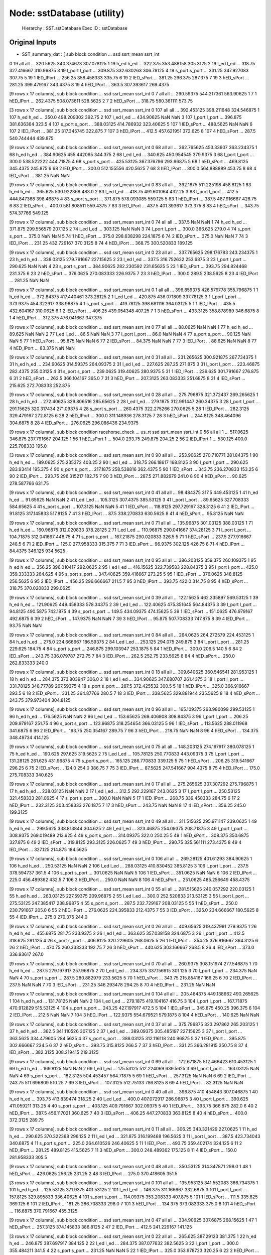 Node: sstDatabase (utility)
===========================


 Hierarchy : SST.sstDatabase
 Exec ID : sstDatabase


Original Inputs
---------------


* SST_summary_dat : [  sub   block  condition  ...       ssd   ssrt_mean    ssrt_int
0  19     all        all  ...  320.5625  340.374673  307.078125
1  19    h_ed       h_ed  ...   322.375  353.488158    305.3125
2  19    l_ed       l_ed  ...    318.75  327.416667   310.96875
3  19  l_port     l_port  ...   309.875  332.630263   306.78125
4  19  s_port     s_port  ...    331.25  347.927083      307.75
5  19       1  lED_lPort  ...    256.25  358.458333      335.75
6  19       2  lED_sPort  ...    381.25     296.375     287.375
7  19       3  hED_sPort  ...    281.25  399.479167    343.4375
8  19       4  hED_lPort  ...     363.5  307.393617    269.4375

[9 rows x 17 columns],   sub block  condition  ...        ssd   ssrt_mean   ssrt_int
0   7   all        all  ...  290.59375  544.217361  563.90625
1   7     1  hED_lPort  ...   262.4375  508.073611   528.5625
2   7     2  hED_sPort  ...     318.75  580.361111     573.75

[3 rows x 17 columns],    sub   block  condition  ...         ssd   ssrt_mean    ssrt_int
0  107     all        all  ...  392.453125  398.211648  324.546875
1  107    h_ed       h_ed  ...       350.0  498.209302      392.75
2  107    l_ed       l_ed  ...   434.90625         NaN         NaN
3  107  l_port     l_port  ...     396.875  381.636364       323.5
4  107  s_port     s_port  ...   388.03125  414.786932   323.40625
5  107       1  lED_sPort  ...    488.5625         NaN         NaN
6  107       2  lED_lPort  ...      381.25  317.345745     322.875
7  107       3  hED_lPort  ...       412.5  457.621951     372.625
8  107       4  hED_sPort  ...       287.5  540.744444     439.875

[9 rows x 17 columns],   sub   block  condition  ...         ssd   ssrt_mean    ssrt_int
0  68     all        all  ...  362.765625   453.33607  363.234375
1  68    h_ed       h_ed  ...   384.90625  455.442065     344.375
2  68    l_ed       l_ed  ...     340.625  450.954545    379.9375
3  68  l_port     l_port  ...       300.0  538.522222   444.71875
4  68  s_port     s_port  ...   425.53125  367.376796   293.96875
5  68       1  hED_sPort  ...    469.8125    345.4375     245.875
6  68       2  lED_lPort  ...       300.0  512.155556    420.5625
7  68       3  hED_lPort  ...       300.0  564.888889      453.75
8  68       4  lED_sPort  ...      381.25         NaN         NaN

[9 rows x 17 columns],   sub   block  condition  ...       ssd   ssrt_mean   ssrt_int
0  83     all        all  ...  392.1875  511.225198   458.8125
1  83    h_ed       h_ed  ...   365.625  530.922368      483.0
2  83    l_ed       l_ed  ...    418.75  491.601064     432.25
3  83  l_port     l_port  ...     412.5  444.847368  398.46875
4  83  s_port     s_port  ...   371.875  578.093085    559.125
5  83       1  hED_lPort  ...     387.5  487.916667     426.75
6  83       2  lED_sPort  ...     400.0  581.808511   559.4375
7  83       3  lED_lPort  ...     437.5  401.393617    373.375
8  83       4  hED_sPort  ...    343.75   574.37766    549.125

[9 rows x 17 columns],   sub   block  condition  ...      ssd   ssrt_mean  ssrt_int
0  74     all        all  ...    337.5         NaN       NaN
1  74    h_ed       h_ed  ...  371.875  299.556579   207.125
2  74    l_ed       l_ed  ...  303.125         NaN       NaN
3  74  l_port     l_port  ...    300.0     366.625     279.0
4  74  s_port     s_port  ...    375.0         NaN       NaN
5  74       1  hED_sPort  ...    375.0  298.638298  224.1875
6  74       2  lED_sPort  ...    375.0         NaN       NaN
7  74       3  lED_lPort  ...   231.25  432.729167  370.3125
8  74       4  hED_lPort  ...   368.75  300.520833   189.125

[9 rows x 17 columns],   sub   block  condition  ...         ssd   ssrt_mean    ssrt_int
0  23     all        all  ...  337.765625  298.176783  243.234375
1  23    h_ed       h_ed  ...   338.03125  279.791667   227.15625
2  23    l_ed       l_ed  ...       337.5  316.752632    253.6875
3  23  l_port     l_port  ...     290.625         NaN         NaN
4  23  s_port     s_port  ...   384.90625  282.230592   231.65625
5  23       1  lED_sPort  ...      393.75  294.824468     231.375
6  23       2  hED_sPort  ...    376.0625  270.083333    226.9375
7  23       3  hED_lPort  ...       300.0       289.5    238.5625
8  23       4  lED_lPort  ...      281.25         NaN         NaN

[9 rows x 17 columns],   sub   block  condition  ...         ssd   ssrt_mean    ssrt_int
0   1     all        all  ...  396.859375  426.579778  355.796875
1   1    h_ed       h_ed  ...   372.84375  417.440461   373.28125
2   1    l_ed       l_ed  ...     420.875  436.071809   337.78125
3   1  l_port     l_port  ...    373.9375  454.322917   338.96875
4   1  s_port     s_port  ...   419.78125  398.681116   364.03125
5   1       1  lED_lPort  ...       435.5  432.604167    310.0625
6   1       2  lED_sPort  ...      406.25  439.054348      407.25
7   1       3  hED_sPort  ...    433.3125  358.878989    346.6875
8   1       4  hED_lPort  ...     312.375  476.041667     347.375

[9 rows x 17 columns],   sub   block  condition  ...      ssd ssrt_mean ssrt_int
0  77     all        all  ...  88.0625       NaN      NaN
1  77    h_ed       h_ed  ...   89.625       NaN      NaN
2  77    l_ed       l_ed  ...     86.5       NaN      NaN
3  77  l_port     l_port  ...     86.0       NaN      NaN
4  77  s_port     s_port  ...   90.125       NaN      NaN
5  77       1  hED_sPort  ...   95.875       NaN      NaN
6  77       2  lED_sPort  ...   84.375       NaN      NaN
7  77       3  lED_lPort  ...   88.625       NaN      NaN
8  77       4  hED_lPort  ...   83.375       NaN      NaN

[9 rows x 17 columns],   sub   block  condition  ...         ssd   ssrt_mean    ssrt_int
0  31     all        all  ...  231.265625  300.921875  267.734375
1  31    h_ed       h_ed  ...   234.90625   314.59375   264.09375
2  31    l_ed       l_ed  ...     227.625      287.25     271.875
3  31  l_port     l_port  ...   223.46875    282.4375   255.03125
4  31  s_port     s_port  ...    239.0625   319.40625    280.9375
5  31       1  lED_lPort  ...     239.625  301.791667     276.875
6  31       2  hED_sPort  ...       262.5  366.104167       365.0
7  31       3  hED_lPort  ...    207.3125  263.083333    251.6875
8  31       4  lED_sPort  ...     215.625  272.708333     252.875

[9 rows x 17 columns],   sub   block  condition  ...         ssd   ssrt_mean    ssrt_int
0  28     all        all  ...  275.796875  321.372437  269.265625
1  28    h_ed       h_ed  ...   272.40625  329.806516   285.65625
2  28    l_ed       l_ed  ...    279.1875  312.991447   260.34375
3  28  l_port     l_port  ...   291.15625  320.317434   271.09375
4  28  s_port     s_port  ...    260.4375  322.275266    270.0625
5  28       1  lED_lPort  ...    282.3125  329.479167    272.8125
6  28       2  hED_lPort  ...       300.0  311.148936    278.3125
7  28       3  hED_sPort  ...    244.8125  348.464096    304.6875
8  28       4  lED_sPort  ...    276.0625  296.086436    234.9375

[9 rows x 17 columns],   sub block  condition racehorse_check  ...     us_rt      ssd   ssrt_mean ssrt_int
0  56   all        all               1  ...  517.0625  346.875  237.791667  204.125
1  56     1  hED_sPort               1  ...     504.0   293.75     249.875   204.25
2  56     2  lED_lPort               1  ...   530.125    400.0  225.708333    195.0

[3 rows x 17 columns],   sub   block  condition  ...        ssd   ssrt_mean   ssrt_int
0  90     all        all  ...  253.90625  270.710771  281.84375
1  90    h_ed       h_ed  ...   189.0625  275.235372     403.25
2  90    l_ed       l_ed  ...     318.75   266.18617   168.8125
3  90  l_port     l_port  ...    290.625   283.93414    195.375
4  90  s_port     s_port  ...   217.1875  258.538816   362.4375
5  90       1  lED_sPort  ...     343.75  236.270833     153.25
6  90       2  lED_lPort  ...     293.75  296.315217     182.75
7  90       3  hED_lPort  ...      287.5  271.882979      241.0
8  90       4  hED_sPort  ...     90.625  278.587766     631.75

[9 rows x 17 columns],   sub   block  condition  ...        ssd   ssrt_mean    ssrt_int
0  41     all        all  ...  98.484375       317.5  449.453125
1  41    h_ed       h_ed  ...   91.65625         NaN         NaN
2  41    l_ed       l_ed  ...   105.3125    307.4375   385.53125
3  41  l_port     l_port  ...   89.65625  327.708333   584.65625
4  41  s_port     s_port  ...   107.3125         NaN         NaN
5  41       1  lED_sPort  ...   118.8125  297.729167    328.3125
6  41       2  lED_lPort  ...    91.8125  317.145833    517.8125
7  41       3  hED_lPort  ...       87.5  338.270833    630.5625
8  41       4  hED_sPort  ...    95.8125         NaN         NaN

[9 rows x 17 columns],   sub   block  condition  ...        ssd   ssrt_mean   ssrt_int
0  71     all        all  ...  135.96875   301.03125  388.03125
1  71    h_ed       h_ed  ...  160.96875  312.020833  378.28125
2  71    l_ed       l_ed  ...  110.96875  290.041667  374.28125
3  71  l_port     l_port  ...  104.71875  312.041667     448.75
4  71  s_port     s_port  ...  167.21875  290.020833      326.5
5  71       1  hED_sPort  ...      237.5  277.916667      248.5
6  71       2  lED_lPort  ...      125.0  277.958333    315.375
7  71       3  lED_sPort  ...    96.9375     302.125     426.75
8  71       4  hED_lPort  ...    84.4375     346.125   934.5625

[9 rows x 17 columns],   sub   block  condition  ...         ssd   ssrt_mean    ssrt_int
0  95     all        all  ...  386.203125     359.375  260.109375
1  95    h_ed       h_ed  ...      356.25  396.010417    292.0625
2  95    l_ed       l_ed  ...   416.15625  322.739583   228.84375
3  95  l_port     l_port  ...       425.0  359.333333     264.625
4  95  s_port     s_port  ...   347.40625  359.416667      273.25
5  95       1  lED_sPort  ...    376.0625    348.8125    256.5625
6  95       2  lED_lPort  ...      456.25  296.666667       211.5
7  95       3  hED_lPort  ...      393.75       422.0      314.75
8  95       4  hED_sPort  ...      318.75  370.020833    299.0625

[9 rows x 17 columns],   sub   block  condition  ...        ssd   ssrt_mean   ssrt_int
0  39     all        all  ...  122.15625  462.335897  569.53125
1  39    h_ed       h_ed  ...  121.90625  449.458333  578.34375
2  39    l_ed       l_ed  ...  122.40625  475.351645  564.84375
3  39  l_port     l_port  ...    94.8125    490.5875   742.1875
4  39  s_port     s_port  ...      149.5   434.09375  474.15625
5  39       1  lED_sPort  ...   151.0625  476.979167   492.6875
6  39       2  hED_sPort  ...   147.9375         NaN        NaN
7  39       3  hED_lPort  ...     95.875  507.708333    747.875
8  39       4  lED_lPort  ...      93.75         NaN        NaN

[9 rows x 17 columns],   sub   block  condition  ...       ssd   ssrt_mean    ssrt_int
0  84     all        all  ...  264.0625  264.272579  224.453125
1  84    h_ed       h_ed  ...     275.0  234.666667   186.59375
2  84    l_ed       l_ed  ...   253.125     294.075     249.875
3  84  l_port     l_port  ...    281.25     229.625      184.75
4  84  s_port     s_port  ...   246.875  299.103947    253.1875
5  84       1  hED_lPort  ...     300.0       206.5       140.5
6  84       2  lED_sPort  ...    243.75  336.079787      272.75
7  84       3  lED_lPort  ...     262.5      252.75    233.5625
8  84       4  hED_sPort  ...     250.0  262.833333       240.0

[9 rows x 17 columns],   sub   block  condition  ...         ssd   ssrt_mean    ssrt_int
0  18     all        all  ...  309.640625  360.546541  281.953125
1  18    h_ed       h_ed  ...     284.375  373.803947       306.0
2  18    l_ed       l_ed  ...   334.90625  347.680707    261.4375
3  18  l_port     l_port  ...   331.78125   348.77789   267.59375
4  18  s_port     s_port  ...       287.5  372.425532       300.5
5  18       1  hED_lPort  ...       325.0  366.916667       293.5
6  18       2  lED_sPort  ...      331.25   364.87766       280.5
7  18       3  lED_lPort  ...    338.5625  329.881944    235.5625
8  18       4  hED_sPort  ...      243.75  379.973404    304.8125

[9 rows x 17 columns],   sub   block  condition  ...         ssd   ssrt_mean   ssrt_int
0  96     all        all  ...  165.109375  263.980099  299.53125
1  96    h_ed       h_ed  ...    176.5625         NaN        NaN
2  96    l_ed       l_ed  ...   153.65625  269.406908  308.84375
3  96  l_port     l_port  ...      206.25  209.979167     251.75
4  96  s_port     s_port  ...   123.96875  318.254654  366.03125
5  96       1  lED_sPort  ...    113.5625  288.011968   341.6875
6  96       2  lED_lPort  ...      193.75  250.354167     289.75
7  96       3  hED_lPort  ...      218.75         NaN        NaN
8  96       4  hED_sPort  ...     134.375   348.49734    414.125

[9 rows x 17 columns],   sub   block  condition  ...         ssd   ssrt_mean    ssrt_int
0  75     all        all  ...  148.203125  274.197917  380.078125
1  75    h_ed       h_ed  ...     190.625     297.625    319.5625
2  75    l_ed       l_ed  ...   105.78125  250.770833   443.09375
3  75  l_port     l_port  ...   131.28125     261.625   431.96875
4  75  s_port     s_port  ...     165.125  286.770833     339.125
5  75       1  hED_sPort  ...      206.25  319.541667      296.25
6  75       2  lED_sPort  ...       124.0       254.0      386.75
7  75       3  lED_lPort  ...     87.5625  247.541667    904.4375
8  75       4  hED_lPort  ...       175.0  275.708333     340.625

[9 rows x 17 columns],   sub   block  condition  ...         ssd   ssrt_mean    ssrt_int
0  17     all        all  ...  275.265625  307.307292  275.796875
1  17    h_ed       h_ed  ...   238.03125         NaN         NaN
2  17    l_ed       l_ed  ...       312.5  292.229167    243.0625
3  17  l_port     l_port  ...   250.53125  321.458333    281.0625
4  17  s_port     s_port  ...       300.0         NaN         NaN
5  17       1  lED_lPort  ...      268.75  339.458333      284.75
6  17       2  hED_lPort  ...    232.3125  303.458333    276.1875
7  17       3  hED_sPort  ...      243.75         NaN         NaN
8  17       4  lED_sPort  ...      356.25       245.0    199.3125

[9 rows x 17 columns],   sub   block  condition  ...         ssd   ssrt_mean   ssrt_int
0  49     all        all  ...  311.515625  295.971147   239.0625
1  49    h_ed       h_ed  ...    299.5625  338.813844    304.625
2  49    l_ed       l_ed  ...   323.46875   254.09375  208.71875
3  49  l_port     l_port  ...    308.9375  269.019489    213.625
4  49  s_port     s_port  ...   314.09375       322.0     250.25
5  49       1  hED_sPort  ...     308.375    350.6875    327.875
6  49       2  lED_sPort  ...    319.8125    293.3125   226.0625
7  49       3  hED_lPort  ...      290.75  325.561111   273.4375
8  49       4  lED_lPort  ...     327.125     214.875   184.5625

[9 rows x 17 columns],    sub   block  condition  ...        ssd   ssrt_mean   ssrt_int
0  106     all        all  ...  269.28125   401.61293  384.90625
1  106    h_ed       h_ed  ...  250.53125         NaN        NaN
2  106    l_ed       l_ed  ...  288.03125  410.830452   385.8125
3  106  l_port     l_port  ...      237.5  378.594737      361.5
4  106  s_port     s_port  ...   301.0625         NaN        NaN
5  106       1  lED_sPort  ...   351.0625         NaN        NaN
6  106       2  lED_lPort  ...      225.0  456.489362      432.5
7  106       3  hED_lPort  ...      250.0         NaN        NaN
8  106       4  hED_sPort  ...   251.0625  485.256649   458.4375

[9 rows x 17 columns],   sub   block  condition  ...         ssd   ssrt_mean   ssrt_int
0  55     all        all  ...  281.515625  240.057292  220.03125
1  55    h_ed       h_ed  ...   263.03125   227.59375  209.96875
2  55    l_ed       l_ed  ...       300.0  252.520833  213.53125
3  55  l_port     l_port  ...   275.53125  247.385417  238.96875
4  55  s_port     s_port  ...       287.5  232.729167  208.03125
5  55       1  hED_sPort  ...       250.0  230.791667      205.0
6  55       2  hED_lPort  ...    276.0625  224.395833   212.4375
7  55       3  lED_sPort  ...       325.0  234.666667   180.5625
8  55       4  lED_lPort  ...       275.0     270.375      244.0

[9 rows x 17 columns],   sub   block  condition  ...        ssd   ssrt_mean  ssrt_int
0  26     all        all  ...  409.65625  319.437991  279.9375
1  26    h_ed       h_ed  ...   455.6875      281.75  233.9375
2  26    l_ed       l_ed  ...    363.625  357.038158  324.6875
3  26  l_port     l_port  ...      412.5     318.625   281.125
4  26  s_port     s_port  ...   406.8125  320.229605  268.0625
5  26       1  lED_lPort  ...     354.25  376.916667  364.3125
6  26       2  hED_lPort  ...     470.75  260.333333    192.75
7  26       3  hED_sPort  ...    440.625  303.166667     268.5
8  26       4  lED_sPort  ...      373.0   336.93617     267.0

[9 rows x 17 columns],   sub   block  condition  ...       ssd   ssrt_mean    ssrt_int
0  70     all        all  ...  260.9375  308.151974  277.546875
1  70    h_ed       h_ed  ...     287.5  279.197917   257.96875
2  70    l_ed       l_ed  ...   234.375  337.156915     301.125
3  70  l_port     l_port  ...   234.375         NaN         NaN
4  70  s_port     s_port  ...     287.5  280.882979    233.5625
5  70       1  hED_sPort  ...    343.75  215.854167      166.25
6  70       2  lED_lPort  ...     237.5         NaN         NaN
7  70       3  lED_sPort  ...    231.25  346.293478      294.25
8  70       4  hED_lPort  ...    231.25         NaN         NaN

[9 rows x 17 columns],    sub   block  condition  ...         ssd   ssrt_mean    ssrt_int
0  104     all        all  ...  205.484375  449.138662  490.265625
1  104    h_ed       h_ed  ...   131.78125         NaN         NaN
2  104    l_ed       l_ed  ...    279.1875  419.104167      416.75
3  104  l_port     l_port  ...   167.71875  470.912829   515.53125
4  104  s_port     s_port  ...      243.25  427.197917       472.5
5  104       1  lED_sPort  ...     345.875      450.25     396.375
6  104       2  lED_lPort  ...       212.5         NaN         NaN
7  104       3  hED_lPort  ...    122.9375  554.679521    579.1875
8  104       4  hED_sPort  ...     140.625         NaN         NaN

[9 rows x 17 columns],   sub   block  condition  ...         ssd   ssrt_mean    ssrt_int
0  37     all        all  ...  375.796875  323.297862  265.203125
1  37    h_ed       h_ed  ...       362.5  341.110526     307.125
2  37    l_ed       l_ed  ...   389.09375  305.485197   227.15625
3  37  l_port     l_port  ...    363.5625  334.479605    284.5625
4  37  s_port     s_port  ...   388.03125  312.116118   240.96875
5  37       1  lED_lPort  ...     395.875  302.666667       234.5
6  37       2  hED_sPort  ...      393.75    315.8125       266.5
7  37       3  hED_lPort  ...      331.25  366.281915      350.75
8  37       4  lED_sPort  ...    382.3125  308.219415    219.3125

[9 rows x 17 columns],   sub   block  condition  ...         ssd   ssrt_mean    ssrt_int
0  69     all        all  ...  172.671875  512.466423  610.453125
1  69    h_ed       h_ed  ...    169.8125         NaN         NaN
2  69    l_ed       l_ed  ...   175.53125  512.224069    639.5625
3  69  l_port     l_port  ...   163.03125         NaN         NaN
4  69  s_port     s_port  ...    182.3125  504.453457   564.71875
5  69       1  hED_sPort  ...    257.3125         NaN         NaN
6  69       2  lED_lPort  ...      243.75  511.696809      510.25
7  69       3  lED_sPort  ...    107.3125   512.75133    786.8125
8  69       4  hED_lPort  ...     82.3125         NaN         NaN

[9 rows x 17 columns],   sub   block  condition  ...      ssd   ssrt_mean    ssrt_int
0  40     all        all  ...  396.875  410.454843  307.046875
1  40    h_ed       h_ed  ...   393.75  413.839474      318.25
2  40    l_ed       l_ed  ...    400.0  407.072917   286.96875
3  40  l_port     l_port  ...  390.625  411.059211      313.25
4  40  s_port     s_port  ...  403.125  409.791667   302.09375
5  40       1  lED_lPort  ...   393.75     366.875       282.0
6  40       2  hED_lPort  ...    387.5  456.117021     360.625
7  40       3  lED_sPort  ...   406.25  447.270833    363.8125
8  40       4  hED_sPort  ...    400.0    372.3125      289.75

[9 rows x 17 columns],   sub   block  condition  ...      ssd   ssrt_mean   ssrt_int
0  11     all        all  ...   306.25  343.321429   227.0625
1  11    h_ed       h_ed  ...  290.625  370.322368    296.125
2  11    l_ed       l_ed  ...  321.875  316.199468   196.5625
3  11  l_port     l_port  ...    387.5  423.734043   340.6875
4  11  s_port     s_port  ...    225.0  264.610526  246.40625
5  11       1  lED_lPort  ...   493.75  359.402174    324.125
6  11       2  hED_lPort  ...   281.25    489.8125   415.5625
7  11       3  hED_sPort  ...    300.0  248.489362    175.125
8  11       4  lED_sPort  ...    150.0  281.958333      305.5

[9 rows x 17 columns],   sub block  condition  ...        ssd   ssrt_mean ssrt_int
0  48   all        all  ...  350.53125  314.347871    298.0
1  48     1  hED_sPort  ...   426.0625      256.25   231.25
2  48     3  lED_lPort  ...      275.0  370.418605    351.5

[3 rows x 17 columns],    sub   block  condition  ...         ssd   ssrt_mean    ssrt_int
0  101     all        all  ...  135.953125  341.552083  366.734375
1  101    h_ed       h_ed  ...   125.53125    371.9375   401.53125
2  101    l_ed       l_ed  ...     146.375  311.166667    332.6875
3  101  l_port     l_port  ...    157.8125  329.895833   336.40625
4  101  s_port     s_port  ...   114.09375  353.208333     407.875
5  101       1  lED_sPort  ...       111.5     335.625     369.125
6  101       2  lED_lPort  ...      181.25  286.708333       298.0
7  101       3  hED_lPort  ...     134.375  373.083333       375.0
8  101       4  hED_sPort  ...    116.6875  370.791667    455.3125

[9 rows x 17 columns],   sub block  condition  ...        ssd   ssrt_mean   ssrt_int
0  47   all        all  ...  334.90625    307.6875  268.15625
1  47     1  hED_sPort  ...   257.3125  374.145833   386.8125
2  47     2  lED_lPort  ...      412.5  241.229167    141.125

[3 rows x 17 columns],   sub   block  condition  ...      ssd   ssrt_mean  ssrt_int
0  22     all        all  ...  265.625   387.29123   381.375
1  22    h_ed       h_ed  ...  246.875  387.697917   384.125
2  22    l_ed       l_ed  ...  284.375  387.077632  382.5625
3  22  l_port     l_port  ...    300.0  355.484211     341.5
4  22  s_port     s_port  ...   231.25         NaN       NaN
5  22       1  lED_lPort  ...    325.0  353.978723    320.25
6  22       2  hED_lPort  ...    275.0  357.479167   356.875
7  22       3  hED_sPort  ...   218.75         NaN       NaN
8  22       4  lED_sPort  ...   243.75  420.333333     490.0

[9 rows x 17 columns],   sub   block  condition  ...         ssd   ssrt_mean    ssrt_int
0   5     all        all  ...  241.765625   397.40625  366.265625
1   5    h_ed       h_ed  ...   229.78125         NaN         NaN
2   5    l_ed       l_ed  ...      253.75  403.239583   371.53125
3   5  l_port     l_port  ...   275.09375  363.541667   334.40625
4   5  s_port     s_port  ...    208.4375  431.270833   397.28125
5   5       1  lED_lPort  ...    289.6875    365.1875       338.0
6   5       2  hED_lPort  ...       260.5         NaN         NaN
7   5       3  hED_sPort  ...    199.0625      421.25    350.0625
8   5       4  lED_sPort  ...    217.8125  441.291667    407.6875

[9 rows x 17 columns],   sub   block  condition  ...         ssd   ssrt_mean    ssrt_int
0  58     all        all  ...  439.640625  343.170893  270.703125
1  58    h_ed       h_ed  ...       448.5  313.916667   237.15625
2  58    l_ed       l_ed  ...   430.78125  372.639803   298.59375
3  58  l_port     l_port  ...   440.71875  320.460197   278.03125
4  58  s_port     s_port  ...    438.5625   365.65625   247.15625
5  58       1  lED_sPort  ...    407.3125  428.895833      337.75
6  58       2  hED_lPort  ...    427.1875  325.416667    318.9375
7  58       3  hED_sPort  ...    469.8125  302.416667    192.6875
8  58       4  lED_lPort  ...      454.25   315.68617    228.8125

[9 rows x 17 columns],   sub   block  condition  ...         ssd   ssrt_mean   ssrt_int
0  20     all        all  ...  226.296875  385.761949    487.125
1  20    h_ed       h_ed  ...      231.75         NaN        NaN
2  20    l_ed       l_ed  ...   220.84375  346.732337     560.25
3  20  l_port     l_port  ...       325.0  382.804348  275.34375
4  20  s_port     s_port  ...   127.59375  391.743092  680.15625
5  20       1  lED_lPort  ...      331.25  395.727273    274.625
6  20       2  hED_lPort  ...      318.75         NaN        NaN
7  20       3  hED_sPort  ...      144.75  474.547872     564.75
8  20       4  lED_sPort  ...    110.4375  311.020833    904.375

[9 rows x 17 columns],   sub block  condition  ...        ssd  ssrt_mean   ssrt_int
0  45   all        all  ...  388.03125  262.09375  192.59375
1  45     1  hED_sPort  ...   351.0625    258.875    228.625
2  45     3  lED_lPort  ...      425.0   265.3125      160.5

[3 rows x 17 columns],   sub   block  condition  ...        ssd   ssrt_mean   ssrt_int
0  93     all        all  ...    296.625  430.552419   370.5625
1  93    h_ed       h_ed  ...  245.84375  436.354052  429.78125
2  93    l_ed       l_ed  ...  347.40625  422.856908   315.1875
3  93  l_port     l_port  ...    328.125  437.481383   360.9375
4  93  s_port     s_port  ...    265.125  422.788043   357.9375
5  93       1  lED_sPort  ...   369.8125  405.520833   253.5625
6  93       2  lED_lPort  ...      325.0  440.085106      359.0
7  93       3  hED_lPort  ...     331.25   434.87766     364.75
8  93       4  hED_sPort  ...   160.4375  432.107955   465.4375

[9 rows x 17 columns],   sub   block  condition  ...        ssd   ssrt_mean    ssrt_int
0  73     all        all  ...  414.59375  323.515625  265.671875
1  73    h_ed       h_ed  ...  413.03125  306.052083     223.625
2  73    l_ed       l_ed  ...  416.15625  340.979167   308.03125
3  73  l_port     l_port  ...      400.0  310.614583     254.375
4  73  s_port     s_port  ...   429.1875  336.416667    259.4375
5  73       1  hED_sPort  ...   432.3125  313.458333      202.75
6  73       2  lED_sPort  ...   426.0625     359.375    320.8125
7  73       3  lED_lPort  ...     406.25  322.583333      286.75
8  73       4  hED_lPort  ...     393.75  298.645833     243.875

[9 rows x 17 columns],   sub   block  condition  ...         ssd   ssrt_mean   ssrt_int
0  30     all        all  ...  273.265625  348.744957   333.1875
1  30    h_ed       h_ed  ...    312.5625  338.010417   289.5625
2  30    l_ed       l_ed  ...   233.96875  358.558132  383.90625
3  30  l_port     l_port  ...     302.125  338.917105   280.4375
4  30  s_port     s_port  ...   244.40625  358.370346  431.28125
5  30       1  hED_lPort  ...      265.75  351.854167   317.8125
6  30       2  lED_lPort  ...       338.5  326.478723    242.625
7  30       3  hED_sPort  ...     359.375  324.166667    321.625
8  30       4  lED_sPort  ...    129.4375    389.0625     549.25

[9 rows x 17 columns],    sub   block  condition  ...        ssd   ssrt_mean    ssrt_int
0  103     all        all  ...  96.984375  515.595412  804.734375
1  103    h_ed       h_ed  ...   103.1875  482.575941    567.5625
2  103    l_ed       l_ed  ...   90.78125  548.050329  1047.03125
3  103  l_port     l_port  ...   95.40625   567.71203    939.0625
4  103  s_port     s_port  ...    98.5625         NaN         NaN
5  103       1  lED_sPort  ...      89.75         NaN         NaN
6  103       2  lED_lPort  ...    91.8125  631.485372    981.5625
7  103       3  hED_lPort  ...       99.0  502.630435     779.875
8  103       4  hED_sPort  ...    107.375  462.859043     508.375

[9 rows x 17 columns],   sub   block  condition  ...         ssd   ssrt_mean    ssrt_int
0   4     all        all  ...  315.109375  459.667221  371.578125
1   4    h_ed       h_ed  ...    302.0625  464.729167      355.75
2   4    l_ed       l_ed  ...   328.15625  454.952446   364.84375
3   4  l_port     l_port  ...   338.03125  428.652961   327.96875
4   4  s_port     s_port  ...    292.1875  490.855511    406.9375
5   4       1  hED_lPort  ...     305.125      439.75    326.4375
6   4       2  hED_sPort  ...       299.0  489.708333     407.625
7   4       3  lED_lPort  ...    370.9375  418.019947    320.3125
8   4       4  lED_sPort  ...     285.375     491.625     411.125

[9 rows x 17 columns],   sub   block  condition  ...       ssd   ssrt_mean  ssrt_int
0   6     all        all  ...     282.0         NaN       NaN
1   6    h_ed       h_ed  ...  272.8125         NaN       NaN
2   6    l_ed       l_ed  ...  291.1875  359.065247     297.5
3   6  l_port     l_port  ...  311.4375  416.026786   350.375
4   6  s_port     s_port  ...  252.5625         NaN       NaN
5   6       1  lED_lPort  ...  338.5625  384.504167  325.6875
6   6       2  hED_lPort  ...  284.3125         NaN       NaN
7   6       3  hED_sPort  ...  261.3125         NaN       NaN
8   6       4  lED_sPort  ...  243.8125         NaN       NaN

[9 rows x 17 columns],   sub   block  condition  ...         ssd   ssrt_mean    ssrt_int
0  78     all        all  ...  336.203125  351.389468  292.390625
1  78    h_ed       h_ed  ...      318.75  357.994681    303.8125
2  78    l_ed       l_ed  ...   353.65625  344.670066   276.59375
3  78  l_port     l_port  ...   338.03125   370.59641    315.5625
4  78  s_port     s_port  ...     334.375  332.403947   286.21875
5  78       1  lED_sPort  ...       337.5    344.6875      289.75
6  78       2  lED_lPort  ...    369.8125  344.996011    271.9375
7  78       3  hED_lPort  ...      306.25  396.196809    350.5625
8  78       4  hED_sPort  ...      331.25  319.792553    275.4375

[9 rows x 17 columns],   sub block  condition  ...      ssd   ssrt_mean   ssrt_int
0  21   all        all  ...  246.875  315.927083  305.53125
1  21     1  hED_sPort  ...  302.125  279.666667   277.0625
2  21     2  lED_lPort  ...  191.625    352.1875    329.375

[3 rows x 17 columns],   sub   block  condition  ...         ssd   ssrt_mean   ssrt_int
0  80     all        all  ...  226.828125  248.890625    239.625
1  80    h_ed       h_ed  ...      256.25   220.90625     210.75
2  80    l_ed       l_ed  ...   197.40625     276.875  260.90625
3  80  l_port     l_port  ...   234.90625  228.020833    232.125
4  80  s_port     s_port  ...      218.75  269.760417     247.75
5  80       1  hED_sPort  ...      243.75  246.333333     227.25
6  80       2  lED_lPort  ...    201.0625         NaN        NaN
7  80       3  lED_sPort  ...      193.75    293.1875     256.25
8  80       4  hED_lPort  ...      268.75  195.479167   186.6875

[9 rows x 17 columns],   sub   block  condition  ...        ssd   ssrt_mean   ssrt_int
0  43     all        all  ...      181.0  316.802083      297.0
1  43    h_ed       h_ed  ...     143.25  332.895833  324.15625
2  43    l_ed       l_ed  ...     218.75  300.708333     288.25
3  43  l_port     l_port  ...  152.09375  331.052083  328.65625
4  43  s_port     s_port  ...  209.90625  302.552083  267.09375
5  43       1  lED_sPort  ...      262.5  297.041667      262.5
6  43       2  hED_sPort  ...   157.3125    308.0625   295.4375
7  43       3  lED_lPort  ...      175.0     304.375      312.0
8  43       4  hED_lPort  ...   129.1875  357.729167   351.3125

[9 rows x 17 columns],   sub   block  condition  ...         ssd   ssrt_mean   ssrt_int
0  52     all        all  ...  407.890625  426.144057    316.125
1  52    h_ed       h_ed  ...   379.78125  420.129861   317.1875
2  52    l_ed       l_ed  ...       436.0  435.036145   303.8125
3  52  l_port     l_port  ...    437.0625  372.459722   243.4375
4  52  s_port     s_port  ...   378.71875  481.895708  372.90625
5  52       1  lED_sPort  ...      429.25  480.776316     390.25
6  52       2  lED_lPort  ...      442.75  395.361111    287.875
7  52       3  hED_lPort  ...     431.375  349.558333    186.625
8  52       4  hED_sPort  ...    328.1875  490.701389   416.6875

[9 rows x 17 columns],   sub   block  condition  ...         ssd   ssrt_mean    ssrt_int
0  36     all        all  ...  186.234375  364.241815  357.671875
1  36    h_ed       h_ed  ...      205.25  327.986559     330.625
2  36    l_ed       l_ed  ...   167.21875         NaN         NaN
3  36  l_port     l_port  ...   183.90625  338.115027     377.375
4  36  s_port     s_port  ...    188.5625  390.069079    349.9375
5  36       1  lED_lPort  ...     189.625         NaN         NaN
6  36       2  hED_sPort  ...    232.3125  380.878989      306.25
7  36       3  hED_lPort  ...    178.1875  273.355978    349.3125
8  36       4  lED_sPort  ...    144.8125         NaN         NaN

[9 rows x 17 columns],   sub   block  condition  ...         ssd   ssrt_mean    ssrt_int
0  89     all        all  ...  357.046875  256.046875  221.046875
1  89    h_ed       h_ed  ...    322.9375  300.197917    266.5625
2  89    l_ed       l_ed  ...   391.15625  211.895833   172.03125
3  89  l_port     l_port  ...   354.71875  250.583333    229.8125
4  89  s_port     s_port  ...     359.375  261.510417     207.625
5  89       1  hED_lPort  ...     308.375  330.104167     300.125
6  89       2  lED_sPort  ...      381.25  252.729167     181.625
7  89       3  lED_lPort  ...    401.0625    171.0625    162.0625
8  89       4  hED_sPort  ...       337.5  270.291667       234.5

[9 rows x 17 columns],   sub   block  condition  ...        ssd   ssrt_mean   ssrt_int
0  38     all        all  ...  360.15625  322.078125   273.8125
1  38    h_ed       h_ed  ...   413.5625   314.40625   264.3125
2  38    l_ed       l_ed  ...     306.75      329.75   267.0625
3  38  l_port     l_port  ...  363.03125  276.458333  240.96875
4  38  s_port     s_port  ...  357.28125  367.697917  304.46875
5  38       1  lED_lPort  ...      300.0  299.395833   244.6875
6  38       2  hED_lPort  ...   426.0625  253.520833   228.0625
7  38       3  hED_sPort  ...   401.0625  375.291667   293.0625
8  38       4  lED_sPort  ...      313.5  360.104167   319.5625

[9 rows x 17 columns],   sub   block  condition  ...         ssd   ssrt_mean   ssrt_int
0  94     all        all  ...  270.609375  341.983218  331.03125
1  94    h_ed       h_ed  ...       274.0  347.368421    297.375
2  94    l_ed       l_ed  ...   267.21875  336.504654  388.28125
3  94  l_port     l_port  ...   332.84375         NaN        NaN
4  94  s_port     s_port  ...     208.375  377.979839    371.625
5  94       1  hED_lPort  ...    351.0625  270.541667   248.3125
6  94       2  lED_lPort  ...     314.625         NaN        NaN
7  94       3  lED_sPort  ...    219.8125  331.013587   394.5625
8  94       4  hED_sPort  ...    196.9375   424.19016   365.5625

[9 rows x 17 columns],   sub   block  condition  ...        ssd   ssrt_mean    ssrt_int
0  35     all        all  ...      293.5  508.064103  526.328125
1  35    h_ed       h_ed  ...  248.96875  550.680601   617.53125
2  35    l_ed       l_ed  ...  338.03125   465.39913      432.75
3  35  l_port     l_port  ...      387.5     411.975    383.1875
4  35  s_port     s_port  ...      199.5  604.263158   654.59375
5  35       1  hED_lPort  ...     368.75  449.654762    380.8125
6  35       2  lED_sPort  ...   269.8125  556.675305    430.0625
7  35       3  lED_lPort  ...     406.25  372.302632     417.625
8  35       4  hED_sPort  ...   129.1875         NaN         NaN

[9 rows x 17 columns],   sub   block  condition  ...        ssd   ssrt_mean   ssrt_int
0  33     all        all  ...  352.09375  427.034592  367.90625
1  33    h_ed       h_ed  ...  338.03125  451.570901  402.09375
2  33    l_ed       l_ed  ...  366.15625  402.609707    340.625
3  33  l_port     l_port  ...   369.8125  411.703289    362.375
4  33  s_port     s_port  ...    334.375  442.288043    384.125
5  33       1  lED_lPort  ...   369.8125  418.770833   372.1875
6  33       2  hED_lPort  ...   369.8125  404.485372   341.3125
7  33       3  hED_sPort  ...     306.25   498.98913    459.125
8  33       4  lED_sPort  ...      362.5  385.586957     328.25

[9 rows x 17 columns]]
* bids_dir : /Users/azp271/OneDrive - The Pennsylvania State University/b-childfoodlab_Shared/Active_Studies/RO1_Brain_Mechanisms_IRB_5357/Participant_Data/BIDSdat
* function_str : def updateDatabase_save(SST_summary_dat, overwrite_flag, bids_dir):
    import pandas as pd
    import numpy as np
    from pathlib import Path
    from nipype.interfaces.base import Bunch

    #get a Bunch object if more than 1 participant 
    if isinstance(SST_summary_dat, Bunch):        
        #get output data from node
        SST_summary_datlist = SST_summary_dat.summarySST_dat

        #combine datasets 
        SST_summary_dat = pd.concat(SST_summary_datlist)

    #if only 1 participant/dataset then it is a list    
    elif isinstance(SST_summary_dat, list):
        if len(SST_summary_dat) == 1:
            SST_summary_dat = SST_summary_dat[0]
        else:
            SST_summary_dat = pd.concat(SST_summary_dat)

    #if a pandas dataframe
    if isinstance(SST_summary_dat, pd.DataFrame):

        #get column names
        columnnames = SST_summary_dat.columns

        #get condition subset
        SST_summary_conds = SST_summary_dat[SST_summary_dat.block.isin(['all', 'h_ed', 'l_ed', 'l_port', 's_port'])]

        #make wide data set 
        SST_summary_wide = SST_summary_conds.pivot(columns='condition', index='sub', values=columnnames[3:17])        
        SST_summary_wide.columns = ['_'.join(col) for col in SST_summary_wide.columns.reorder_levels(order=[1, 0])]

        #make the sub index into a dataset column
        SST_summary_wide = SST_summary_wide.reset_index(level = 0)

        #re-order columns
        columnnames_reorder = ['sub', 'all_racehorse_check', 
                               'all_n_stop_trials', 'all_n_go_trials', 'all_go_rt', 
                               'all_n_go_cor', 'all_go_cor_rt', 'all_n_go_error',  
                               'all_go_error_rt', 'all_n_go_miss', 'all_stop_prob_resp',
                               'all_us_rt', 'all_ssd', 'all_ssrt_mean', 'all_ssrt_int', 
                               'h_ed_racehorse_check', 'h_ed_n_stop_trials',
                               'h_ed_n_go_trials', 'h_ed_go_rt', 'h_ed_n_go_cor', 
                               'h_ed_go_cor_rt', 'h_ed_n_go_error',
                               'h_ed_go_error_rt', 'h_ed_n_go_miss', 'h_ed_stop_prob_resp', 
                               'h_ed_us_rt', 'h_ed_ssd', 'h_ed_ssrt_mean', 'h_ed_ssrt_int',
                               'l_ed_racehorse_check', 'l_ed_n_stop_trials', 'l_ed_n_go_trials', 
                               'l_ed_go_rt', 'l_ed_n_go_cor', 'l_ed_go_cor_rt', 
                               'l_ed_n_go_error', 'l_ed_go_error_rt', 'l_ed_n_go_miss', 
                               'l_ed_stop_prob_resp', 'l_ed_us_rt', 'l_ed_ssd',
                               'l_ed_ssrt_mean', 'l_ed_ssrt_int', 'l_port_racehorse_check', 
                               'l_port_n_stop_trials', 'l_port_n_go_trials', 'l_port_go_rt', 
                               'l_port_n_go_cor', 'l_port_go_cor_rt', 'l_port_n_go_error',
                               'l_port_go_error_rt', 'l_port_n_go_miss', 'l_port_stop_prob_resp', 
                               'l_port_us_rt', 'l_port_ssd', 'l_port_ssrt_mean', 'l_port_ssrt_int',
                               's_port_racehorse_check', 's_port_n_stop_trials',
                               's_port_n_go_trials', 's_port_go_rt', 's_port_n_go_cor', 
                               's_port_go_cor_rt', 's_port_n_go_error',
                               's_port_go_error_rt', 's_port_n_go_miss', 's_port_stop_prob_resp', 
                               's_port_us_rt', 's_port_ssd', 's_port_ssrt_mean', 's_port_ssrt_int']

        SST_summary_wide = SST_summary_wide.reindex(columns=columnnames_reorder)

        #get blocks subset
        SST_summary_blocks = SST_summary_dat[SST_summary_dat.condition.isin(['hED_lPort', 'hED_sPort', 'lED_lPort', 'lED_sPort'])] 

        ## load databases
        #derivative data path
        derivative_data_path = Path(bids_dir).joinpath('derivatives/preprocessed/beh')

        #load databases
        SST_database_cond = pd.read_csv(str(Path(derivative_data_path).joinpath('task-sst_summary_condwide.tsv')), sep = '\t') 
        SST_database_blocks = pd.read_csv(str(Path(derivative_data_path).joinpath('task-sst_summary_blockslong.tsv')), sep = '\t')

        #if overwriting participants
        if overwrite_flag == True:
            #function to drop rows based on values
            def filter_rows_by_values(df, col, values):
                return df[df[col].isin(values) == False]

            #get list of subs to filter in wide and long data
            wide_sub_list = list(SST_summary_wide['sub'].unique())
            block_sub_list = list(SST_summary_blocks['sub'].unique())

            #filter out/remove exisiting subs to overwrite
            SST_database_cond = filter_rows_by_values(SST_database_cond, 'sub', wide_sub_list)
            SST_database_blocks = filter_rows_by_values(SST_database_blocks, 'sub', block_sub_list)

        #add newly processed data
        SST_database_cond = SST_database_cond.append(SST_summary_wide)
        SST_database_blocks = SST_database_blocks.append(SST_summary_blocks)

        #sort to ensure in sub order
        SST_database_cond = SST_database_cond.sort_values(by = 'sub')
        SST_database_blocks = SST_database_blocks.sort_values(by = ['sub', 'block'])

        #round to 3 decimal points
        SST_database_cond = SST_database_cond.applymap(lambda x: round(x, 3) if isinstance(x, (int, float)) else x)
        SST_database_blocks = SST_database_blocks.applymap(lambda x: round(x, 3) if isinstance(x, (int, float)) else x)

        #write databases
        SST_database_cond.to_csv(str(Path(derivative_data_path).joinpath('task-sst_summary_condwide.tsv')), sep = '\t', encoding='utf-8-sig', index = False) 
        SST_database_blocks.to_csv(str(Path(derivative_data_path).joinpath('task-sst_summary_blockslong.tsv')), sep = '\t', encoding='utf-8-sig', index = False)

    else:
        print('No raw data files that need to be processed')
        SST_database_cond = np.nan
        SST_database_blocks = np.nan

    return SST_database_cond, SST_database_blocks

* overwrite_flag : True


Execution Inputs
----------------


* SST_summary_dat : [  sub   block  condition  ...       ssd   ssrt_mean    ssrt_int
0  19     all        all  ...  320.5625  340.374673  307.078125
1  19    h_ed       h_ed  ...   322.375  353.488158    305.3125
2  19    l_ed       l_ed  ...    318.75  327.416667   310.96875
3  19  l_port     l_port  ...   309.875  332.630263   306.78125
4  19  s_port     s_port  ...    331.25  347.927083      307.75
5  19       1  lED_lPort  ...    256.25  358.458333      335.75
6  19       2  lED_sPort  ...    381.25     296.375     287.375
7  19       3  hED_sPort  ...    281.25  399.479167    343.4375
8  19       4  hED_lPort  ...     363.5  307.393617    269.4375

[9 rows x 17 columns],   sub block  condition  ...        ssd   ssrt_mean   ssrt_int
0   7   all        all  ...  290.59375  544.217361  563.90625
1   7     1  hED_lPort  ...   262.4375  508.073611   528.5625
2   7     2  hED_sPort  ...     318.75  580.361111     573.75

[3 rows x 17 columns],    sub   block  condition  ...         ssd   ssrt_mean    ssrt_int
0  107     all        all  ...  392.453125  398.211648  324.546875
1  107    h_ed       h_ed  ...       350.0  498.209302      392.75
2  107    l_ed       l_ed  ...   434.90625         NaN         NaN
3  107  l_port     l_port  ...     396.875  381.636364       323.5
4  107  s_port     s_port  ...   388.03125  414.786932   323.40625
5  107       1  lED_sPort  ...    488.5625         NaN         NaN
6  107       2  lED_lPort  ...      381.25  317.345745     322.875
7  107       3  hED_lPort  ...       412.5  457.621951     372.625
8  107       4  hED_sPort  ...       287.5  540.744444     439.875

[9 rows x 17 columns],   sub   block  condition  ...         ssd   ssrt_mean    ssrt_int
0  68     all        all  ...  362.765625   453.33607  363.234375
1  68    h_ed       h_ed  ...   384.90625  455.442065     344.375
2  68    l_ed       l_ed  ...     340.625  450.954545    379.9375
3  68  l_port     l_port  ...       300.0  538.522222   444.71875
4  68  s_port     s_port  ...   425.53125  367.376796   293.96875
5  68       1  hED_sPort  ...    469.8125    345.4375     245.875
6  68       2  lED_lPort  ...       300.0  512.155556    420.5625
7  68       3  hED_lPort  ...       300.0  564.888889      453.75
8  68       4  lED_sPort  ...      381.25         NaN         NaN

[9 rows x 17 columns],   sub   block  condition  ...       ssd   ssrt_mean   ssrt_int
0  83     all        all  ...  392.1875  511.225198   458.8125
1  83    h_ed       h_ed  ...   365.625  530.922368      483.0
2  83    l_ed       l_ed  ...    418.75  491.601064     432.25
3  83  l_port     l_port  ...     412.5  444.847368  398.46875
4  83  s_port     s_port  ...   371.875  578.093085    559.125
5  83       1  hED_lPort  ...     387.5  487.916667     426.75
6  83       2  lED_sPort  ...     400.0  581.808511   559.4375
7  83       3  lED_lPort  ...     437.5  401.393617    373.375
8  83       4  hED_sPort  ...    343.75   574.37766    549.125

[9 rows x 17 columns],   sub   block  condition  ...      ssd   ssrt_mean  ssrt_int
0  74     all        all  ...    337.5         NaN       NaN
1  74    h_ed       h_ed  ...  371.875  299.556579   207.125
2  74    l_ed       l_ed  ...  303.125         NaN       NaN
3  74  l_port     l_port  ...    300.0     366.625     279.0
4  74  s_port     s_port  ...    375.0         NaN       NaN
5  74       1  hED_sPort  ...    375.0  298.638298  224.1875
6  74       2  lED_sPort  ...    375.0         NaN       NaN
7  74       3  lED_lPort  ...   231.25  432.729167  370.3125
8  74       4  hED_lPort  ...   368.75  300.520833   189.125

[9 rows x 17 columns],   sub   block  condition  ...         ssd   ssrt_mean    ssrt_int
0  23     all        all  ...  337.765625  298.176783  243.234375
1  23    h_ed       h_ed  ...   338.03125  279.791667   227.15625
2  23    l_ed       l_ed  ...       337.5  316.752632    253.6875
3  23  l_port     l_port  ...     290.625         NaN         NaN
4  23  s_port     s_port  ...   384.90625  282.230592   231.65625
5  23       1  lED_sPort  ...      393.75  294.824468     231.375
6  23       2  hED_sPort  ...    376.0625  270.083333    226.9375
7  23       3  hED_lPort  ...       300.0       289.5    238.5625
8  23       4  lED_lPort  ...      281.25         NaN         NaN

[9 rows x 17 columns],   sub   block  condition  ...         ssd   ssrt_mean    ssrt_int
0   1     all        all  ...  396.859375  426.579778  355.796875
1   1    h_ed       h_ed  ...   372.84375  417.440461   373.28125
2   1    l_ed       l_ed  ...     420.875  436.071809   337.78125
3   1  l_port     l_port  ...    373.9375  454.322917   338.96875
4   1  s_port     s_port  ...   419.78125  398.681116   364.03125
5   1       1  lED_lPort  ...       435.5  432.604167    310.0625
6   1       2  lED_sPort  ...      406.25  439.054348      407.25
7   1       3  hED_sPort  ...    433.3125  358.878989    346.6875
8   1       4  hED_lPort  ...     312.375  476.041667     347.375

[9 rows x 17 columns],   sub   block  condition  ...      ssd ssrt_mean ssrt_int
0  77     all        all  ...  88.0625       NaN      NaN
1  77    h_ed       h_ed  ...   89.625       NaN      NaN
2  77    l_ed       l_ed  ...     86.5       NaN      NaN
3  77  l_port     l_port  ...     86.0       NaN      NaN
4  77  s_port     s_port  ...   90.125       NaN      NaN
5  77       1  hED_sPort  ...   95.875       NaN      NaN
6  77       2  lED_sPort  ...   84.375       NaN      NaN
7  77       3  lED_lPort  ...   88.625       NaN      NaN
8  77       4  hED_lPort  ...   83.375       NaN      NaN

[9 rows x 17 columns],   sub   block  condition  ...         ssd   ssrt_mean    ssrt_int
0  31     all        all  ...  231.265625  300.921875  267.734375
1  31    h_ed       h_ed  ...   234.90625   314.59375   264.09375
2  31    l_ed       l_ed  ...     227.625      287.25     271.875
3  31  l_port     l_port  ...   223.46875    282.4375   255.03125
4  31  s_port     s_port  ...    239.0625   319.40625    280.9375
5  31       1  lED_lPort  ...     239.625  301.791667     276.875
6  31       2  hED_sPort  ...       262.5  366.104167       365.0
7  31       3  hED_lPort  ...    207.3125  263.083333    251.6875
8  31       4  lED_sPort  ...     215.625  272.708333     252.875

[9 rows x 17 columns],   sub   block  condition  ...         ssd   ssrt_mean    ssrt_int
0  28     all        all  ...  275.796875  321.372437  269.265625
1  28    h_ed       h_ed  ...   272.40625  329.806516   285.65625
2  28    l_ed       l_ed  ...    279.1875  312.991447   260.34375
3  28  l_port     l_port  ...   291.15625  320.317434   271.09375
4  28  s_port     s_port  ...    260.4375  322.275266    270.0625
5  28       1  lED_lPort  ...    282.3125  329.479167    272.8125
6  28       2  hED_lPort  ...       300.0  311.148936    278.3125
7  28       3  hED_sPort  ...    244.8125  348.464096    304.6875
8  28       4  lED_sPort  ...    276.0625  296.086436    234.9375

[9 rows x 17 columns],   sub block  condition racehorse_check  ...     us_rt      ssd   ssrt_mean ssrt_int
0  56   all        all               1  ...  517.0625  346.875  237.791667  204.125
1  56     1  hED_sPort               1  ...     504.0   293.75     249.875   204.25
2  56     2  lED_lPort               1  ...   530.125    400.0  225.708333    195.0

[3 rows x 17 columns],   sub   block  condition  ...        ssd   ssrt_mean   ssrt_int
0  90     all        all  ...  253.90625  270.710771  281.84375
1  90    h_ed       h_ed  ...   189.0625  275.235372     403.25
2  90    l_ed       l_ed  ...     318.75   266.18617   168.8125
3  90  l_port     l_port  ...    290.625   283.93414    195.375
4  90  s_port     s_port  ...   217.1875  258.538816   362.4375
5  90       1  lED_sPort  ...     343.75  236.270833     153.25
6  90       2  lED_lPort  ...     293.75  296.315217     182.75
7  90       3  hED_lPort  ...      287.5  271.882979      241.0
8  90       4  hED_sPort  ...     90.625  278.587766     631.75

[9 rows x 17 columns],   sub   block  condition  ...        ssd   ssrt_mean    ssrt_int
0  41     all        all  ...  98.484375       317.5  449.453125
1  41    h_ed       h_ed  ...   91.65625         NaN         NaN
2  41    l_ed       l_ed  ...   105.3125    307.4375   385.53125
3  41  l_port     l_port  ...   89.65625  327.708333   584.65625
4  41  s_port     s_port  ...   107.3125         NaN         NaN
5  41       1  lED_sPort  ...   118.8125  297.729167    328.3125
6  41       2  lED_lPort  ...    91.8125  317.145833    517.8125
7  41       3  hED_lPort  ...       87.5  338.270833    630.5625
8  41       4  hED_sPort  ...    95.8125         NaN         NaN

[9 rows x 17 columns],   sub   block  condition  ...        ssd   ssrt_mean   ssrt_int
0  71     all        all  ...  135.96875   301.03125  388.03125
1  71    h_ed       h_ed  ...  160.96875  312.020833  378.28125
2  71    l_ed       l_ed  ...  110.96875  290.041667  374.28125
3  71  l_port     l_port  ...  104.71875  312.041667     448.75
4  71  s_port     s_port  ...  167.21875  290.020833      326.5
5  71       1  hED_sPort  ...      237.5  277.916667      248.5
6  71       2  lED_lPort  ...      125.0  277.958333    315.375
7  71       3  lED_sPort  ...    96.9375     302.125     426.75
8  71       4  hED_lPort  ...    84.4375     346.125   934.5625

[9 rows x 17 columns],   sub   block  condition  ...         ssd   ssrt_mean    ssrt_int
0  95     all        all  ...  386.203125     359.375  260.109375
1  95    h_ed       h_ed  ...      356.25  396.010417    292.0625
2  95    l_ed       l_ed  ...   416.15625  322.739583   228.84375
3  95  l_port     l_port  ...       425.0  359.333333     264.625
4  95  s_port     s_port  ...   347.40625  359.416667      273.25
5  95       1  lED_sPort  ...    376.0625    348.8125    256.5625
6  95       2  lED_lPort  ...      456.25  296.666667       211.5
7  95       3  hED_lPort  ...      393.75       422.0      314.75
8  95       4  hED_sPort  ...      318.75  370.020833    299.0625

[9 rows x 17 columns],   sub   block  condition  ...        ssd   ssrt_mean   ssrt_int
0  39     all        all  ...  122.15625  462.335897  569.53125
1  39    h_ed       h_ed  ...  121.90625  449.458333  578.34375
2  39    l_ed       l_ed  ...  122.40625  475.351645  564.84375
3  39  l_port     l_port  ...    94.8125    490.5875   742.1875
4  39  s_port     s_port  ...      149.5   434.09375  474.15625
5  39       1  lED_sPort  ...   151.0625  476.979167   492.6875
6  39       2  hED_sPort  ...   147.9375         NaN        NaN
7  39       3  hED_lPort  ...     95.875  507.708333    747.875
8  39       4  lED_lPort  ...      93.75         NaN        NaN

[9 rows x 17 columns],   sub   block  condition  ...       ssd   ssrt_mean    ssrt_int
0  84     all        all  ...  264.0625  264.272579  224.453125
1  84    h_ed       h_ed  ...     275.0  234.666667   186.59375
2  84    l_ed       l_ed  ...   253.125     294.075     249.875
3  84  l_port     l_port  ...    281.25     229.625      184.75
4  84  s_port     s_port  ...   246.875  299.103947    253.1875
5  84       1  hED_lPort  ...     300.0       206.5       140.5
6  84       2  lED_sPort  ...    243.75  336.079787      272.75
7  84       3  lED_lPort  ...     262.5      252.75    233.5625
8  84       4  hED_sPort  ...     250.0  262.833333       240.0

[9 rows x 17 columns],   sub   block  condition  ...         ssd   ssrt_mean    ssrt_int
0  18     all        all  ...  309.640625  360.546541  281.953125
1  18    h_ed       h_ed  ...     284.375  373.803947       306.0
2  18    l_ed       l_ed  ...   334.90625  347.680707    261.4375
3  18  l_port     l_port  ...   331.78125   348.77789   267.59375
4  18  s_port     s_port  ...       287.5  372.425532       300.5
5  18       1  hED_lPort  ...       325.0  366.916667       293.5
6  18       2  lED_sPort  ...      331.25   364.87766       280.5
7  18       3  lED_lPort  ...    338.5625  329.881944    235.5625
8  18       4  hED_sPort  ...      243.75  379.973404    304.8125

[9 rows x 17 columns],   sub   block  condition  ...         ssd   ssrt_mean   ssrt_int
0  96     all        all  ...  165.109375  263.980099  299.53125
1  96    h_ed       h_ed  ...    176.5625         NaN        NaN
2  96    l_ed       l_ed  ...   153.65625  269.406908  308.84375
3  96  l_port     l_port  ...      206.25  209.979167     251.75
4  96  s_port     s_port  ...   123.96875  318.254654  366.03125
5  96       1  lED_sPort  ...    113.5625  288.011968   341.6875
6  96       2  lED_lPort  ...      193.75  250.354167     289.75
7  96       3  hED_lPort  ...      218.75         NaN        NaN
8  96       4  hED_sPort  ...     134.375   348.49734    414.125

[9 rows x 17 columns],   sub   block  condition  ...         ssd   ssrt_mean    ssrt_int
0  75     all        all  ...  148.203125  274.197917  380.078125
1  75    h_ed       h_ed  ...     190.625     297.625    319.5625
2  75    l_ed       l_ed  ...   105.78125  250.770833   443.09375
3  75  l_port     l_port  ...   131.28125     261.625   431.96875
4  75  s_port     s_port  ...     165.125  286.770833     339.125
5  75       1  hED_sPort  ...      206.25  319.541667      296.25
6  75       2  lED_sPort  ...       124.0       254.0      386.75
7  75       3  lED_lPort  ...     87.5625  247.541667    904.4375
8  75       4  hED_lPort  ...       175.0  275.708333     340.625

[9 rows x 17 columns],   sub   block  condition  ...         ssd   ssrt_mean    ssrt_int
0  17     all        all  ...  275.265625  307.307292  275.796875
1  17    h_ed       h_ed  ...   238.03125         NaN         NaN
2  17    l_ed       l_ed  ...       312.5  292.229167    243.0625
3  17  l_port     l_port  ...   250.53125  321.458333    281.0625
4  17  s_port     s_port  ...       300.0         NaN         NaN
5  17       1  lED_lPort  ...      268.75  339.458333      284.75
6  17       2  hED_lPort  ...    232.3125  303.458333    276.1875
7  17       3  hED_sPort  ...      243.75         NaN         NaN
8  17       4  lED_sPort  ...      356.25       245.0    199.3125

[9 rows x 17 columns],   sub   block  condition  ...         ssd   ssrt_mean   ssrt_int
0  49     all        all  ...  311.515625  295.971147   239.0625
1  49    h_ed       h_ed  ...    299.5625  338.813844    304.625
2  49    l_ed       l_ed  ...   323.46875   254.09375  208.71875
3  49  l_port     l_port  ...    308.9375  269.019489    213.625
4  49  s_port     s_port  ...   314.09375       322.0     250.25
5  49       1  hED_sPort  ...     308.375    350.6875    327.875
6  49       2  lED_sPort  ...    319.8125    293.3125   226.0625
7  49       3  hED_lPort  ...      290.75  325.561111   273.4375
8  49       4  lED_lPort  ...     327.125     214.875   184.5625

[9 rows x 17 columns],    sub   block  condition  ...        ssd   ssrt_mean   ssrt_int
0  106     all        all  ...  269.28125   401.61293  384.90625
1  106    h_ed       h_ed  ...  250.53125         NaN        NaN
2  106    l_ed       l_ed  ...  288.03125  410.830452   385.8125
3  106  l_port     l_port  ...      237.5  378.594737      361.5
4  106  s_port     s_port  ...   301.0625         NaN        NaN
5  106       1  lED_sPort  ...   351.0625         NaN        NaN
6  106       2  lED_lPort  ...      225.0  456.489362      432.5
7  106       3  hED_lPort  ...      250.0         NaN        NaN
8  106       4  hED_sPort  ...   251.0625  485.256649   458.4375

[9 rows x 17 columns],   sub   block  condition  ...         ssd   ssrt_mean   ssrt_int
0  55     all        all  ...  281.515625  240.057292  220.03125
1  55    h_ed       h_ed  ...   263.03125   227.59375  209.96875
2  55    l_ed       l_ed  ...       300.0  252.520833  213.53125
3  55  l_port     l_port  ...   275.53125  247.385417  238.96875
4  55  s_port     s_port  ...       287.5  232.729167  208.03125
5  55       1  hED_sPort  ...       250.0  230.791667      205.0
6  55       2  hED_lPort  ...    276.0625  224.395833   212.4375
7  55       3  lED_sPort  ...       325.0  234.666667   180.5625
8  55       4  lED_lPort  ...       275.0     270.375      244.0

[9 rows x 17 columns],   sub   block  condition  ...        ssd   ssrt_mean  ssrt_int
0  26     all        all  ...  409.65625  319.437991  279.9375
1  26    h_ed       h_ed  ...   455.6875      281.75  233.9375
2  26    l_ed       l_ed  ...    363.625  357.038158  324.6875
3  26  l_port     l_port  ...      412.5     318.625   281.125
4  26  s_port     s_port  ...   406.8125  320.229605  268.0625
5  26       1  lED_lPort  ...     354.25  376.916667  364.3125
6  26       2  hED_lPort  ...     470.75  260.333333    192.75
7  26       3  hED_sPort  ...    440.625  303.166667     268.5
8  26       4  lED_sPort  ...      373.0   336.93617     267.0

[9 rows x 17 columns],   sub   block  condition  ...       ssd   ssrt_mean    ssrt_int
0  70     all        all  ...  260.9375  308.151974  277.546875
1  70    h_ed       h_ed  ...     287.5  279.197917   257.96875
2  70    l_ed       l_ed  ...   234.375  337.156915     301.125
3  70  l_port     l_port  ...   234.375         NaN         NaN
4  70  s_port     s_port  ...     287.5  280.882979    233.5625
5  70       1  hED_sPort  ...    343.75  215.854167      166.25
6  70       2  lED_lPort  ...     237.5         NaN         NaN
7  70       3  lED_sPort  ...    231.25  346.293478      294.25
8  70       4  hED_lPort  ...    231.25         NaN         NaN

[9 rows x 17 columns],    sub   block  condition  ...         ssd   ssrt_mean    ssrt_int
0  104     all        all  ...  205.484375  449.138662  490.265625
1  104    h_ed       h_ed  ...   131.78125         NaN         NaN
2  104    l_ed       l_ed  ...    279.1875  419.104167      416.75
3  104  l_port     l_port  ...   167.71875  470.912829   515.53125
4  104  s_port     s_port  ...      243.25  427.197917       472.5
5  104       1  lED_sPort  ...     345.875      450.25     396.375
6  104       2  lED_lPort  ...       212.5         NaN         NaN
7  104       3  hED_lPort  ...    122.9375  554.679521    579.1875
8  104       4  hED_sPort  ...     140.625         NaN         NaN

[9 rows x 17 columns],   sub   block  condition  ...         ssd   ssrt_mean    ssrt_int
0  37     all        all  ...  375.796875  323.297862  265.203125
1  37    h_ed       h_ed  ...       362.5  341.110526     307.125
2  37    l_ed       l_ed  ...   389.09375  305.485197   227.15625
3  37  l_port     l_port  ...    363.5625  334.479605    284.5625
4  37  s_port     s_port  ...   388.03125  312.116118   240.96875
5  37       1  lED_lPort  ...     395.875  302.666667       234.5
6  37       2  hED_sPort  ...      393.75    315.8125       266.5
7  37       3  hED_lPort  ...      331.25  366.281915      350.75
8  37       4  lED_sPort  ...    382.3125  308.219415    219.3125

[9 rows x 17 columns],   sub   block  condition  ...         ssd   ssrt_mean    ssrt_int
0  69     all        all  ...  172.671875  512.466423  610.453125
1  69    h_ed       h_ed  ...    169.8125         NaN         NaN
2  69    l_ed       l_ed  ...   175.53125  512.224069    639.5625
3  69  l_port     l_port  ...   163.03125         NaN         NaN
4  69  s_port     s_port  ...    182.3125  504.453457   564.71875
5  69       1  hED_sPort  ...    257.3125         NaN         NaN
6  69       2  lED_lPort  ...      243.75  511.696809      510.25
7  69       3  lED_sPort  ...    107.3125   512.75133    786.8125
8  69       4  hED_lPort  ...     82.3125         NaN         NaN

[9 rows x 17 columns],   sub   block  condition  ...      ssd   ssrt_mean    ssrt_int
0  40     all        all  ...  396.875  410.454843  307.046875
1  40    h_ed       h_ed  ...   393.75  413.839474      318.25
2  40    l_ed       l_ed  ...    400.0  407.072917   286.96875
3  40  l_port     l_port  ...  390.625  411.059211      313.25
4  40  s_port     s_port  ...  403.125  409.791667   302.09375
5  40       1  lED_lPort  ...   393.75     366.875       282.0
6  40       2  hED_lPort  ...    387.5  456.117021     360.625
7  40       3  lED_sPort  ...   406.25  447.270833    363.8125
8  40       4  hED_sPort  ...    400.0    372.3125      289.75

[9 rows x 17 columns],   sub   block  condition  ...      ssd   ssrt_mean   ssrt_int
0  11     all        all  ...   306.25  343.321429   227.0625
1  11    h_ed       h_ed  ...  290.625  370.322368    296.125
2  11    l_ed       l_ed  ...  321.875  316.199468   196.5625
3  11  l_port     l_port  ...    387.5  423.734043   340.6875
4  11  s_port     s_port  ...    225.0  264.610526  246.40625
5  11       1  lED_lPort  ...   493.75  359.402174    324.125
6  11       2  hED_lPort  ...   281.25    489.8125   415.5625
7  11       3  hED_sPort  ...    300.0  248.489362    175.125
8  11       4  lED_sPort  ...    150.0  281.958333      305.5

[9 rows x 17 columns],   sub block  condition  ...        ssd   ssrt_mean ssrt_int
0  48   all        all  ...  350.53125  314.347871    298.0
1  48     1  hED_sPort  ...   426.0625      256.25   231.25
2  48     3  lED_lPort  ...      275.0  370.418605    351.5

[3 rows x 17 columns],    sub   block  condition  ...         ssd   ssrt_mean    ssrt_int
0  101     all        all  ...  135.953125  341.552083  366.734375
1  101    h_ed       h_ed  ...   125.53125    371.9375   401.53125
2  101    l_ed       l_ed  ...     146.375  311.166667    332.6875
3  101  l_port     l_port  ...    157.8125  329.895833   336.40625
4  101  s_port     s_port  ...   114.09375  353.208333     407.875
5  101       1  lED_sPort  ...       111.5     335.625     369.125
6  101       2  lED_lPort  ...      181.25  286.708333       298.0
7  101       3  hED_lPort  ...     134.375  373.083333       375.0
8  101       4  hED_sPort  ...    116.6875  370.791667    455.3125

[9 rows x 17 columns],   sub block  condition  ...        ssd   ssrt_mean   ssrt_int
0  47   all        all  ...  334.90625    307.6875  268.15625
1  47     1  hED_sPort  ...   257.3125  374.145833   386.8125
2  47     2  lED_lPort  ...      412.5  241.229167    141.125

[3 rows x 17 columns],   sub   block  condition  ...      ssd   ssrt_mean  ssrt_int
0  22     all        all  ...  265.625   387.29123   381.375
1  22    h_ed       h_ed  ...  246.875  387.697917   384.125
2  22    l_ed       l_ed  ...  284.375  387.077632  382.5625
3  22  l_port     l_port  ...    300.0  355.484211     341.5
4  22  s_port     s_port  ...   231.25         NaN       NaN
5  22       1  lED_lPort  ...    325.0  353.978723    320.25
6  22       2  hED_lPort  ...    275.0  357.479167   356.875
7  22       3  hED_sPort  ...   218.75         NaN       NaN
8  22       4  lED_sPort  ...   243.75  420.333333     490.0

[9 rows x 17 columns],   sub   block  condition  ...         ssd   ssrt_mean    ssrt_int
0   5     all        all  ...  241.765625   397.40625  366.265625
1   5    h_ed       h_ed  ...   229.78125         NaN         NaN
2   5    l_ed       l_ed  ...      253.75  403.239583   371.53125
3   5  l_port     l_port  ...   275.09375  363.541667   334.40625
4   5  s_port     s_port  ...    208.4375  431.270833   397.28125
5   5       1  lED_lPort  ...    289.6875    365.1875       338.0
6   5       2  hED_lPort  ...       260.5         NaN         NaN
7   5       3  hED_sPort  ...    199.0625      421.25    350.0625
8   5       4  lED_sPort  ...    217.8125  441.291667    407.6875

[9 rows x 17 columns],   sub   block  condition  ...         ssd   ssrt_mean    ssrt_int
0  58     all        all  ...  439.640625  343.170893  270.703125
1  58    h_ed       h_ed  ...       448.5  313.916667   237.15625
2  58    l_ed       l_ed  ...   430.78125  372.639803   298.59375
3  58  l_port     l_port  ...   440.71875  320.460197   278.03125
4  58  s_port     s_port  ...    438.5625   365.65625   247.15625
5  58       1  lED_sPort  ...    407.3125  428.895833      337.75
6  58       2  hED_lPort  ...    427.1875  325.416667    318.9375
7  58       3  hED_sPort  ...    469.8125  302.416667    192.6875
8  58       4  lED_lPort  ...      454.25   315.68617    228.8125

[9 rows x 17 columns],   sub   block  condition  ...         ssd   ssrt_mean   ssrt_int
0  20     all        all  ...  226.296875  385.761949    487.125
1  20    h_ed       h_ed  ...      231.75         NaN        NaN
2  20    l_ed       l_ed  ...   220.84375  346.732337     560.25
3  20  l_port     l_port  ...       325.0  382.804348  275.34375
4  20  s_port     s_port  ...   127.59375  391.743092  680.15625
5  20       1  lED_lPort  ...      331.25  395.727273    274.625
6  20       2  hED_lPort  ...      318.75         NaN        NaN
7  20       3  hED_sPort  ...      144.75  474.547872     564.75
8  20       4  lED_sPort  ...    110.4375  311.020833    904.375

[9 rows x 17 columns],   sub block  condition  ...        ssd  ssrt_mean   ssrt_int
0  45   all        all  ...  388.03125  262.09375  192.59375
1  45     1  hED_sPort  ...   351.0625    258.875    228.625
2  45     3  lED_lPort  ...      425.0   265.3125      160.5

[3 rows x 17 columns],   sub   block  condition  ...        ssd   ssrt_mean   ssrt_int
0  93     all        all  ...    296.625  430.552419   370.5625
1  93    h_ed       h_ed  ...  245.84375  436.354052  429.78125
2  93    l_ed       l_ed  ...  347.40625  422.856908   315.1875
3  93  l_port     l_port  ...    328.125  437.481383   360.9375
4  93  s_port     s_port  ...    265.125  422.788043   357.9375
5  93       1  lED_sPort  ...   369.8125  405.520833   253.5625
6  93       2  lED_lPort  ...      325.0  440.085106      359.0
7  93       3  hED_lPort  ...     331.25   434.87766     364.75
8  93       4  hED_sPort  ...   160.4375  432.107955   465.4375

[9 rows x 17 columns],   sub   block  condition  ...        ssd   ssrt_mean    ssrt_int
0  73     all        all  ...  414.59375  323.515625  265.671875
1  73    h_ed       h_ed  ...  413.03125  306.052083     223.625
2  73    l_ed       l_ed  ...  416.15625  340.979167   308.03125
3  73  l_port     l_port  ...      400.0  310.614583     254.375
4  73  s_port     s_port  ...   429.1875  336.416667    259.4375
5  73       1  hED_sPort  ...   432.3125  313.458333      202.75
6  73       2  lED_sPort  ...   426.0625     359.375    320.8125
7  73       3  lED_lPort  ...     406.25  322.583333      286.75
8  73       4  hED_lPort  ...     393.75  298.645833     243.875

[9 rows x 17 columns],   sub   block  condition  ...         ssd   ssrt_mean   ssrt_int
0  30     all        all  ...  273.265625  348.744957   333.1875
1  30    h_ed       h_ed  ...    312.5625  338.010417   289.5625
2  30    l_ed       l_ed  ...   233.96875  358.558132  383.90625
3  30  l_port     l_port  ...     302.125  338.917105   280.4375
4  30  s_port     s_port  ...   244.40625  358.370346  431.28125
5  30       1  hED_lPort  ...      265.75  351.854167   317.8125
6  30       2  lED_lPort  ...       338.5  326.478723    242.625
7  30       3  hED_sPort  ...     359.375  324.166667    321.625
8  30       4  lED_sPort  ...    129.4375    389.0625     549.25

[9 rows x 17 columns],    sub   block  condition  ...        ssd   ssrt_mean    ssrt_int
0  103     all        all  ...  96.984375  515.595412  804.734375
1  103    h_ed       h_ed  ...   103.1875  482.575941    567.5625
2  103    l_ed       l_ed  ...   90.78125  548.050329  1047.03125
3  103  l_port     l_port  ...   95.40625   567.71203    939.0625
4  103  s_port     s_port  ...    98.5625         NaN         NaN
5  103       1  lED_sPort  ...      89.75         NaN         NaN
6  103       2  lED_lPort  ...    91.8125  631.485372    981.5625
7  103       3  hED_lPort  ...       99.0  502.630435     779.875
8  103       4  hED_sPort  ...    107.375  462.859043     508.375

[9 rows x 17 columns],   sub   block  condition  ...         ssd   ssrt_mean    ssrt_int
0   4     all        all  ...  315.109375  459.667221  371.578125
1   4    h_ed       h_ed  ...    302.0625  464.729167      355.75
2   4    l_ed       l_ed  ...   328.15625  454.952446   364.84375
3   4  l_port     l_port  ...   338.03125  428.652961   327.96875
4   4  s_port     s_port  ...    292.1875  490.855511    406.9375
5   4       1  hED_lPort  ...     305.125      439.75    326.4375
6   4       2  hED_sPort  ...       299.0  489.708333     407.625
7   4       3  lED_lPort  ...    370.9375  418.019947    320.3125
8   4       4  lED_sPort  ...     285.375     491.625     411.125

[9 rows x 17 columns],   sub   block  condition  ...       ssd   ssrt_mean  ssrt_int
0   6     all        all  ...     282.0         NaN       NaN
1   6    h_ed       h_ed  ...  272.8125         NaN       NaN
2   6    l_ed       l_ed  ...  291.1875  359.065247     297.5
3   6  l_port     l_port  ...  311.4375  416.026786   350.375
4   6  s_port     s_port  ...  252.5625         NaN       NaN
5   6       1  lED_lPort  ...  338.5625  384.504167  325.6875
6   6       2  hED_lPort  ...  284.3125         NaN       NaN
7   6       3  hED_sPort  ...  261.3125         NaN       NaN
8   6       4  lED_sPort  ...  243.8125         NaN       NaN

[9 rows x 17 columns],   sub   block  condition  ...         ssd   ssrt_mean    ssrt_int
0  78     all        all  ...  336.203125  351.389468  292.390625
1  78    h_ed       h_ed  ...      318.75  357.994681    303.8125
2  78    l_ed       l_ed  ...   353.65625  344.670066   276.59375
3  78  l_port     l_port  ...   338.03125   370.59641    315.5625
4  78  s_port     s_port  ...     334.375  332.403947   286.21875
5  78       1  lED_sPort  ...       337.5    344.6875      289.75
6  78       2  lED_lPort  ...    369.8125  344.996011    271.9375
7  78       3  hED_lPort  ...      306.25  396.196809    350.5625
8  78       4  hED_sPort  ...      331.25  319.792553    275.4375

[9 rows x 17 columns],   sub block  condition  ...      ssd   ssrt_mean   ssrt_int
0  21   all        all  ...  246.875  315.927083  305.53125
1  21     1  hED_sPort  ...  302.125  279.666667   277.0625
2  21     2  lED_lPort  ...  191.625    352.1875    329.375

[3 rows x 17 columns],   sub   block  condition  ...         ssd   ssrt_mean   ssrt_int
0  80     all        all  ...  226.828125  248.890625    239.625
1  80    h_ed       h_ed  ...      256.25   220.90625     210.75
2  80    l_ed       l_ed  ...   197.40625     276.875  260.90625
3  80  l_port     l_port  ...   234.90625  228.020833    232.125
4  80  s_port     s_port  ...      218.75  269.760417     247.75
5  80       1  hED_sPort  ...      243.75  246.333333     227.25
6  80       2  lED_lPort  ...    201.0625         NaN        NaN
7  80       3  lED_sPort  ...      193.75    293.1875     256.25
8  80       4  hED_lPort  ...      268.75  195.479167   186.6875

[9 rows x 17 columns],   sub   block  condition  ...        ssd   ssrt_mean   ssrt_int
0  43     all        all  ...      181.0  316.802083      297.0
1  43    h_ed       h_ed  ...     143.25  332.895833  324.15625
2  43    l_ed       l_ed  ...     218.75  300.708333     288.25
3  43  l_port     l_port  ...  152.09375  331.052083  328.65625
4  43  s_port     s_port  ...  209.90625  302.552083  267.09375
5  43       1  lED_sPort  ...      262.5  297.041667      262.5
6  43       2  hED_sPort  ...   157.3125    308.0625   295.4375
7  43       3  lED_lPort  ...      175.0     304.375      312.0
8  43       4  hED_lPort  ...   129.1875  357.729167   351.3125

[9 rows x 17 columns],   sub   block  condition  ...         ssd   ssrt_mean   ssrt_int
0  52     all        all  ...  407.890625  426.144057    316.125
1  52    h_ed       h_ed  ...   379.78125  420.129861   317.1875
2  52    l_ed       l_ed  ...       436.0  435.036145   303.8125
3  52  l_port     l_port  ...    437.0625  372.459722   243.4375
4  52  s_port     s_port  ...   378.71875  481.895708  372.90625
5  52       1  lED_sPort  ...      429.25  480.776316     390.25
6  52       2  lED_lPort  ...      442.75  395.361111    287.875
7  52       3  hED_lPort  ...     431.375  349.558333    186.625
8  52       4  hED_sPort  ...    328.1875  490.701389   416.6875

[9 rows x 17 columns],   sub   block  condition  ...         ssd   ssrt_mean    ssrt_int
0  36     all        all  ...  186.234375  364.241815  357.671875
1  36    h_ed       h_ed  ...      205.25  327.986559     330.625
2  36    l_ed       l_ed  ...   167.21875         NaN         NaN
3  36  l_port     l_port  ...   183.90625  338.115027     377.375
4  36  s_port     s_port  ...    188.5625  390.069079    349.9375
5  36       1  lED_lPort  ...     189.625         NaN         NaN
6  36       2  hED_sPort  ...    232.3125  380.878989      306.25
7  36       3  hED_lPort  ...    178.1875  273.355978    349.3125
8  36       4  lED_sPort  ...    144.8125         NaN         NaN

[9 rows x 17 columns],   sub   block  condition  ...         ssd   ssrt_mean    ssrt_int
0  89     all        all  ...  357.046875  256.046875  221.046875
1  89    h_ed       h_ed  ...    322.9375  300.197917    266.5625
2  89    l_ed       l_ed  ...   391.15625  211.895833   172.03125
3  89  l_port     l_port  ...   354.71875  250.583333    229.8125
4  89  s_port     s_port  ...     359.375  261.510417     207.625
5  89       1  hED_lPort  ...     308.375  330.104167     300.125
6  89       2  lED_sPort  ...      381.25  252.729167     181.625
7  89       3  lED_lPort  ...    401.0625    171.0625    162.0625
8  89       4  hED_sPort  ...       337.5  270.291667       234.5

[9 rows x 17 columns],   sub   block  condition  ...        ssd   ssrt_mean   ssrt_int
0  38     all        all  ...  360.15625  322.078125   273.8125
1  38    h_ed       h_ed  ...   413.5625   314.40625   264.3125
2  38    l_ed       l_ed  ...     306.75      329.75   267.0625
3  38  l_port     l_port  ...  363.03125  276.458333  240.96875
4  38  s_port     s_port  ...  357.28125  367.697917  304.46875
5  38       1  lED_lPort  ...      300.0  299.395833   244.6875
6  38       2  hED_lPort  ...   426.0625  253.520833   228.0625
7  38       3  hED_sPort  ...   401.0625  375.291667   293.0625
8  38       4  lED_sPort  ...      313.5  360.104167   319.5625

[9 rows x 17 columns],   sub   block  condition  ...         ssd   ssrt_mean   ssrt_int
0  94     all        all  ...  270.609375  341.983218  331.03125
1  94    h_ed       h_ed  ...       274.0  347.368421    297.375
2  94    l_ed       l_ed  ...   267.21875  336.504654  388.28125
3  94  l_port     l_port  ...   332.84375         NaN        NaN
4  94  s_port     s_port  ...     208.375  377.979839    371.625
5  94       1  hED_lPort  ...    351.0625  270.541667   248.3125
6  94       2  lED_lPort  ...     314.625         NaN        NaN
7  94       3  lED_sPort  ...    219.8125  331.013587   394.5625
8  94       4  hED_sPort  ...    196.9375   424.19016   365.5625

[9 rows x 17 columns],   sub   block  condition  ...        ssd   ssrt_mean    ssrt_int
0  35     all        all  ...      293.5  508.064103  526.328125
1  35    h_ed       h_ed  ...  248.96875  550.680601   617.53125
2  35    l_ed       l_ed  ...  338.03125   465.39913      432.75
3  35  l_port     l_port  ...      387.5     411.975    383.1875
4  35  s_port     s_port  ...      199.5  604.263158   654.59375
5  35       1  hED_lPort  ...     368.75  449.654762    380.8125
6  35       2  lED_sPort  ...   269.8125  556.675305    430.0625
7  35       3  lED_lPort  ...     406.25  372.302632     417.625
8  35       4  hED_sPort  ...   129.1875         NaN         NaN

[9 rows x 17 columns],   sub   block  condition  ...        ssd   ssrt_mean   ssrt_int
0  33     all        all  ...  352.09375  427.034592  367.90625
1  33    h_ed       h_ed  ...  338.03125  451.570901  402.09375
2  33    l_ed       l_ed  ...  366.15625  402.609707    340.625
3  33  l_port     l_port  ...   369.8125  411.703289    362.375
4  33  s_port     s_port  ...    334.375  442.288043    384.125
5  33       1  lED_lPort  ...   369.8125  418.770833   372.1875
6  33       2  hED_lPort  ...   369.8125  404.485372   341.3125
7  33       3  hED_sPort  ...     306.25   498.98913    459.125
8  33       4  lED_sPort  ...      362.5  385.586957     328.25

[9 rows x 17 columns]]
* bids_dir : /Users/azp271/OneDrive - The Pennsylvania State University/b-childfoodlab_Shared/Active_Studies/RO1_Brain_Mechanisms_IRB_5357/Participant_Data/BIDSdat
* function_str : def updateDatabase_save(SST_summary_dat, overwrite_flag, bids_dir):
    import pandas as pd
    import numpy as np
    from pathlib import Path
    from nipype.interfaces.base import Bunch

    #get a Bunch object if more than 1 participant 
    if isinstance(SST_summary_dat, Bunch):        
        #get output data from node
        SST_summary_datlist = SST_summary_dat.summarySST_dat

        #combine datasets 
        SST_summary_dat = pd.concat(SST_summary_datlist)

    #if only 1 participant/dataset then it is a list    
    elif isinstance(SST_summary_dat, list):
        if len(SST_summary_dat) == 1:
            SST_summary_dat = SST_summary_dat[0]
        else:
            SST_summary_dat = pd.concat(SST_summary_dat)

    #if a pandas dataframe
    if isinstance(SST_summary_dat, pd.DataFrame):

        #get column names
        columnnames = SST_summary_dat.columns

        #get condition subset
        SST_summary_conds = SST_summary_dat[SST_summary_dat.block.isin(['all', 'h_ed', 'l_ed', 'l_port', 's_port'])]

        #make wide data set 
        SST_summary_wide = SST_summary_conds.pivot(columns='condition', index='sub', values=columnnames[3:17])        
        SST_summary_wide.columns = ['_'.join(col) for col in SST_summary_wide.columns.reorder_levels(order=[1, 0])]

        #make the sub index into a dataset column
        SST_summary_wide = SST_summary_wide.reset_index(level = 0)

        #re-order columns
        columnnames_reorder = ['sub', 'all_racehorse_check', 
                               'all_n_stop_trials', 'all_n_go_trials', 'all_go_rt', 
                               'all_n_go_cor', 'all_go_cor_rt', 'all_n_go_error',  
                               'all_go_error_rt', 'all_n_go_miss', 'all_stop_prob_resp',
                               'all_us_rt', 'all_ssd', 'all_ssrt_mean', 'all_ssrt_int', 
                               'h_ed_racehorse_check', 'h_ed_n_stop_trials',
                               'h_ed_n_go_trials', 'h_ed_go_rt', 'h_ed_n_go_cor', 
                               'h_ed_go_cor_rt', 'h_ed_n_go_error',
                               'h_ed_go_error_rt', 'h_ed_n_go_miss', 'h_ed_stop_prob_resp', 
                               'h_ed_us_rt', 'h_ed_ssd', 'h_ed_ssrt_mean', 'h_ed_ssrt_int',
                               'l_ed_racehorse_check', 'l_ed_n_stop_trials', 'l_ed_n_go_trials', 
                               'l_ed_go_rt', 'l_ed_n_go_cor', 'l_ed_go_cor_rt', 
                               'l_ed_n_go_error', 'l_ed_go_error_rt', 'l_ed_n_go_miss', 
                               'l_ed_stop_prob_resp', 'l_ed_us_rt', 'l_ed_ssd',
                               'l_ed_ssrt_mean', 'l_ed_ssrt_int', 'l_port_racehorse_check', 
                               'l_port_n_stop_trials', 'l_port_n_go_trials', 'l_port_go_rt', 
                               'l_port_n_go_cor', 'l_port_go_cor_rt', 'l_port_n_go_error',
                               'l_port_go_error_rt', 'l_port_n_go_miss', 'l_port_stop_prob_resp', 
                               'l_port_us_rt', 'l_port_ssd', 'l_port_ssrt_mean', 'l_port_ssrt_int',
                               's_port_racehorse_check', 's_port_n_stop_trials',
                               's_port_n_go_trials', 's_port_go_rt', 's_port_n_go_cor', 
                               's_port_go_cor_rt', 's_port_n_go_error',
                               's_port_go_error_rt', 's_port_n_go_miss', 's_port_stop_prob_resp', 
                               's_port_us_rt', 's_port_ssd', 's_port_ssrt_mean', 's_port_ssrt_int']

        SST_summary_wide = SST_summary_wide.reindex(columns=columnnames_reorder)

        #get blocks subset
        SST_summary_blocks = SST_summary_dat[SST_summary_dat.condition.isin(['hED_lPort', 'hED_sPort', 'lED_lPort', 'lED_sPort'])] 

        ## load databases
        #derivative data path
        derivative_data_path = Path(bids_dir).joinpath('derivatives/preprocessed/beh')

        #load databases
        SST_database_cond = pd.read_csv(str(Path(derivative_data_path).joinpath('task-sst_summary_condwide.tsv')), sep = '\t') 
        SST_database_blocks = pd.read_csv(str(Path(derivative_data_path).joinpath('task-sst_summary_blockslong.tsv')), sep = '\t')

        #if overwriting participants
        if overwrite_flag == True:
            #function to drop rows based on values
            def filter_rows_by_values(df, col, values):
                return df[df[col].isin(values) == False]

            #get list of subs to filter in wide and long data
            wide_sub_list = list(SST_summary_wide['sub'].unique())
            block_sub_list = list(SST_summary_blocks['sub'].unique())

            #filter out/remove exisiting subs to overwrite
            SST_database_cond = filter_rows_by_values(SST_database_cond, 'sub', wide_sub_list)
            SST_database_blocks = filter_rows_by_values(SST_database_blocks, 'sub', block_sub_list)

        #add newly processed data
        SST_database_cond = SST_database_cond.append(SST_summary_wide)
        SST_database_blocks = SST_database_blocks.append(SST_summary_blocks)

        #sort to ensure in sub order
        SST_database_cond = SST_database_cond.sort_values(by = 'sub')
        SST_database_blocks = SST_database_blocks.sort_values(by = ['sub', 'block'])

        #round to 3 decimal points
        SST_database_cond = SST_database_cond.applymap(lambda x: round(x, 3) if isinstance(x, (int, float)) else x)
        SST_database_blocks = SST_database_blocks.applymap(lambda x: round(x, 3) if isinstance(x, (int, float)) else x)

        #write databases
        SST_database_cond.to_csv(str(Path(derivative_data_path).joinpath('task-sst_summary_condwide.tsv')), sep = '\t', encoding='utf-8-sig', index = False) 
        SST_database_blocks.to_csv(str(Path(derivative_data_path).joinpath('task-sst_summary_blockslong.tsv')), sep = '\t', encoding='utf-8-sig', index = False)

    else:
        print('No raw data files that need to be processed')
        SST_database_cond = np.nan
        SST_database_blocks = np.nan

    return SST_database_cond, SST_database_blocks

* overwrite_flag : True


Execution Outputs
-----------------


* SST_database_blocks :     sub  block  condition  ...      ssd  ssrt_mean  ssrt_int
5     1      1  lED_lPort  ...  435.500    432.604   310.062
6     1      2  lED_sPort  ...  406.250    439.054   407.250
7     1      3  hED_sPort  ...  433.312    358.879   346.688
8     1      4  hED_lPort  ...  312.375    476.042   347.375
5     4      1  hED_lPort  ...  305.125    439.750   326.438
..  ...    ...        ...  ...      ...        ...       ...
8   106      4  hED_sPort  ...  251.062    485.257   458.438
5   107      1  lED_sPort  ...  488.562        NaN       NaN
6   107      2  lED_lPort  ...  381.250    317.346   322.875
7   107      3  hED_lPort  ...  412.500    457.622   372.625
8   107      4  hED_sPort  ...  287.500    540.744   439.875

[216 rows x 17 columns]
* SST_database_cond :     sub  all_racehorse_check  ...  s_port_ssrt_mean  s_port_ssrt_int
0     1                    1  ...           398.681          364.031
1     4                    1  ...           490.856          406.938
2     5                    1  ...           431.271          397.281
3     6                    0  ...               NaN              NaN
4     7                    1  ...               NaN              NaN
5    11                    1  ...           264.611          246.406
6    17                    1  ...               NaN              NaN
7    18                    1  ...           372.426          300.500
8    19                    1  ...           347.927          307.750
9    20                    1  ...           391.743          680.156
10   21                    1  ...               NaN              NaN
11   22                    1  ...               NaN              NaN
12   23                    1  ...           282.231          231.656
13   26                    1  ...           320.230          268.062
14   28                    1  ...           322.275          270.062
15   30                    1  ...           358.370          431.281
16   31                    1  ...           319.406          280.938
17   33                    1  ...           442.288          384.125
18   35                    1  ...           604.263          654.594
19   36                    1  ...           390.069          349.938
20   37                    1  ...           312.116          240.969
21   38                    1  ...           367.698          304.469
22   39                    1  ...           434.094          474.156
23   40                    1  ...           409.792          302.094
24   41                    1  ...               NaN              NaN
25   43                    1  ...           302.552          267.094
26   45                    1  ...               NaN              NaN
27   47                    1  ...               NaN              NaN
28   48                    1  ...               NaN              NaN
29   49                    1  ...           322.000          250.250
30   52                    1  ...           481.896          372.906
31   55                    1  ...           232.729          208.031
32   56                    1  ...               NaN              NaN
33   58                    1  ...           365.656          247.156
34   68                    1  ...           367.377          293.969
35   69                    1  ...           504.453          564.719
36   70                    1  ...           280.883          233.562
37   71                    1  ...           290.021          326.500
38   73                    1  ...           336.417          259.438
39   74                    0  ...               NaN              NaN
40   75                    1  ...           286.771          339.125
41   77                    0  ...               NaN              NaN
42   78                    1  ...           332.404          286.219
43   80                    1  ...           269.760          247.750
44   83                    1  ...           578.093          559.125
45   84                    1  ...           299.104          253.188
46   89                    1  ...           261.510          207.625
47   90                    1  ...           258.539          362.438
48   93                    1  ...           422.788          357.938
49   94                    1  ...           377.980          371.625
50   95                    1  ...           359.417          273.250
51   96                    1  ...           318.255          366.031
52  101                    1  ...           353.208          407.875
53  103                    1  ...               NaN              NaN
54  104                    1  ...           427.198          472.500
55  106                    1  ...               NaN              NaN
56  107                    1  ...           414.787          323.406

[57 rows x 71 columns]


Runtime info
------------


* duration : 0.065564
* hostname : ND-NTR-FCH12085
* prev_wd : /Users/azp271/OneDrive - The Pennsylvania State University/b-childfoodlab_Shared/Active_Studies/RO1_Brain_Mechanisms_IRB_5357/Participant_Data/BIDSdat
* working_dir : /Users/azp271/OneDrive - The Pennsylvania State University/b-childfoodlab_Shared/Active_Studies/RO1_Brain_Mechanisms_IRB_5357/Participant_Data/BIDSdat/SST/sstDatabase


Environment
~~~~~~~~~~~


* CLICOLOR : 1
* CONDA_DEFAULT_ENV : base
* CONDA_EXE : /Users/azp271/opt/anaconda3/bin/conda
* CONDA_PREFIX : /Users/azp271/opt/anaconda3
* CONDA_PROMPT_MODIFIER : (base) 
* CONDA_PYTHON_EXE : /Users/azp271/opt/anaconda3/bin/python
* CONDA_SHLVL : 1
* DISPLAY : /private/tmp/com.apple.launchd.GWJcr5aiMQ/org.xquartz:0
* DYLD_LIBRARY_PATH : /opt/X11/lib/flat_namespace:/opt/X11/lib/flat_namespace
* HOME : /Users/azp271
* LANG : en_US.UTF-8
* LOGNAME : azp271
* LSCOLORS : ExFxBxDxCxegedabagacad
* OLDPWD : /Users/azp271/OneDrive - The Pennsylvania State University/b-childfoodlab_Shared/Active_Studies/RO1_Brain_Mechanisms_IRB_5357/Participant_Data/BIDSdat
* PATH : /Users/azp271/opt/anaconda3/bin:/Users/azp271/opt/anaconda3/condabin:/usr/local/bin:/usr/bin:/bin:/usr/sbin:/sbin:/Library/TeX/texbin:/opt/X11/bin:/Library/Apple/usr/bin:/Users/azp271/abin
* PS1 : (base) \[\033[36m\]\u\[\033[m\]@\[\033[32m\]\h:\[\033[33;1m\]\w\[\033[m\]$ 
* PWD : /Users/azp271/OneDrive - The Pennsylvania State University/b-childfoodlab_Shared/Active_Studies/RO1_Brain_Mechanisms_IRB_5357/Participant_Data/BIDSdat/code
* SHELL : /bin/bash
* SHLVL : 2
* SSH_AUTH_SOCK : /private/tmp/com.apple.launchd.7qhvbO6vQS/Listeners
* TERM : xterm-256color
* TERM_PROGRAM : Apple_Terminal
* TERM_PROGRAM_VERSION : 440
* TERM_SESSION_ID : 216F9EAF-B278-47F3-8606-A712F9800D89
* TMPDIR : /var/folders/y5/lybvr3s93wn9ny273pk2fhgr0000gp/T/
* USER : azp271
* XPC_FLAGS : 0x0
* XPC_SERVICE_NAME : 0
* _ : /Users/azp271/opt/anaconda3/bin/python3
* _CE_CONDA : 
* _CE_M : 
* __CFBundleIdentifier : com.apple.Terminal

